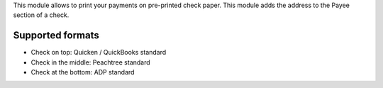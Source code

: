 This module allows to print your payments on pre-printed check paper.
This module adds the address to the Payee section of a check.

Supported formats
~~~~~~~~~~~~~~~~~

* Check on top: Quicken / QuickBooks standard
* Check in the middle: Peachtree standard
* Check at the bottom: ADP standard
